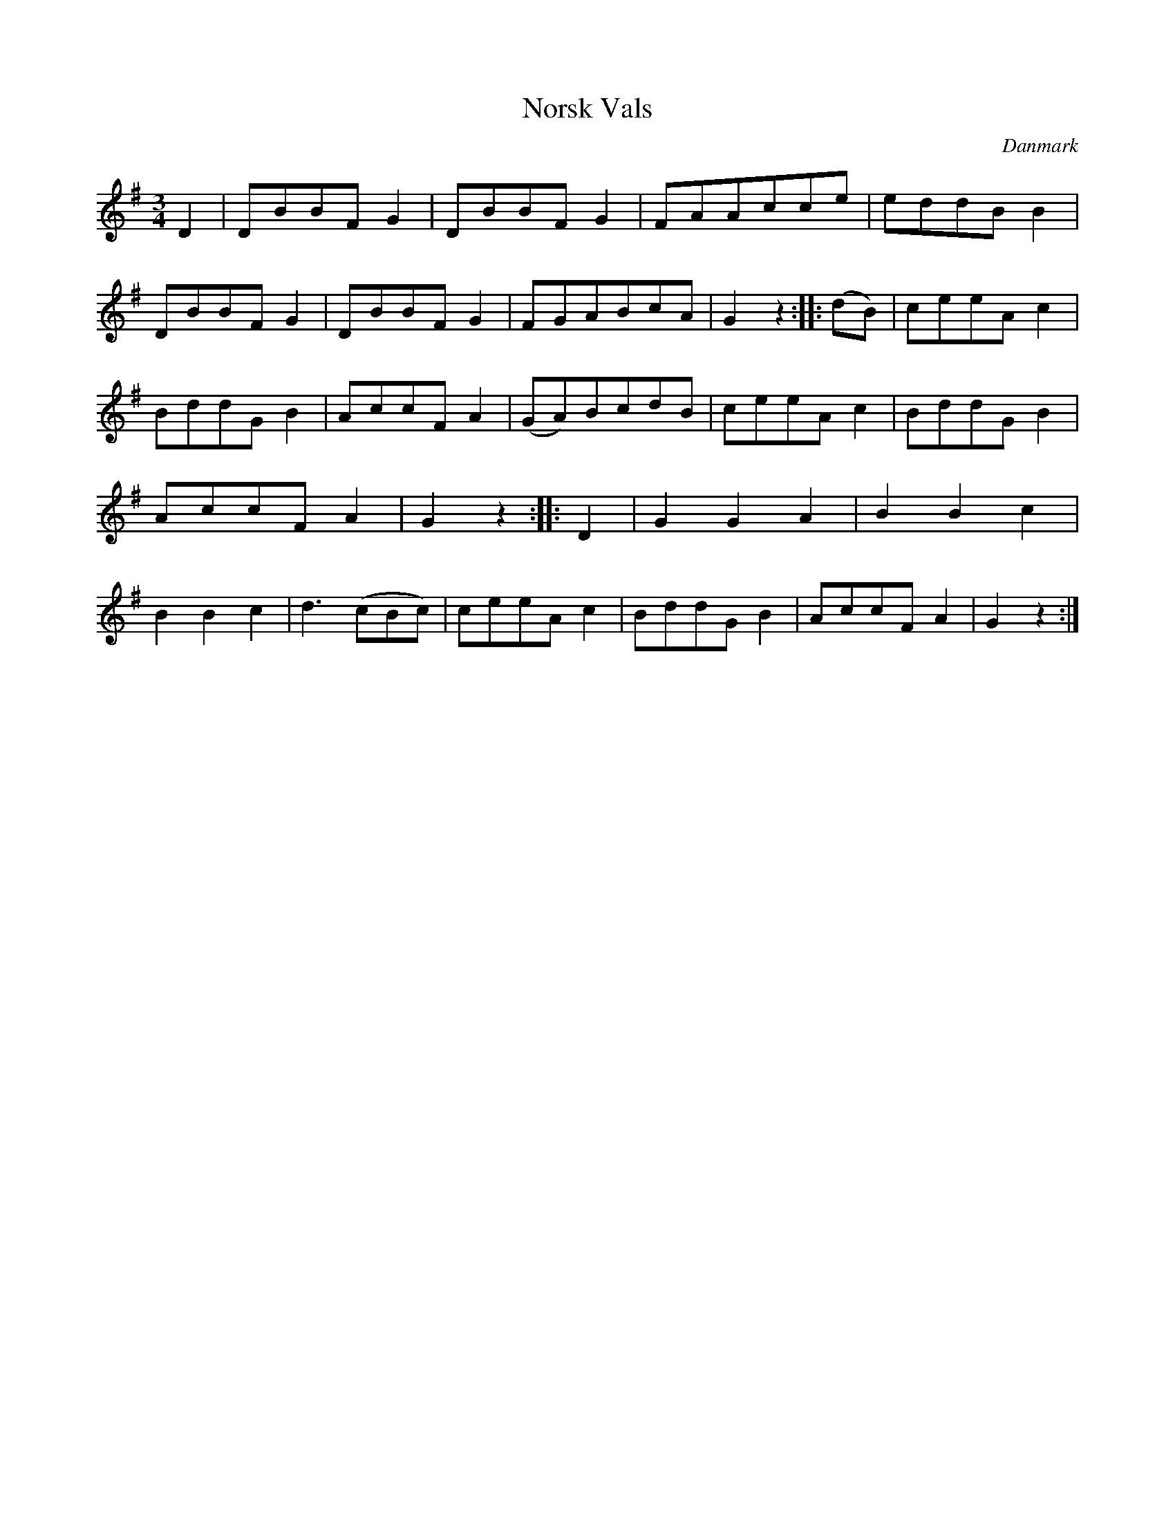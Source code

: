 %%abc-charset utf-8

X: 53
T: Norsk Vals
B:[[Notböcker/Melodier til gamle danske Almuedanse for Violin solo]]
O:Danmark
Z:Søren Bak Vestergaard
M: 3/4
L: 1/8
K: G
D2|DBBF G2|DBBF G2|FAAcce|eddB B2|DBBF G2|\
DBBF G2|FGABcA|G2 z2:| |:(dB)|ceeA c2|BddG B2|AccF A2|\
(GA)BcdB|ceeA c2|BddG B2|AccF A2|G2 z2:| |:!upfow!D2|G2 G2 A2|\
B2 B2 c2|B2 B2 c2|d3 (!upfow!cBc)|ceeA c2|BddG B2|AccF A2|G2 z2:|


